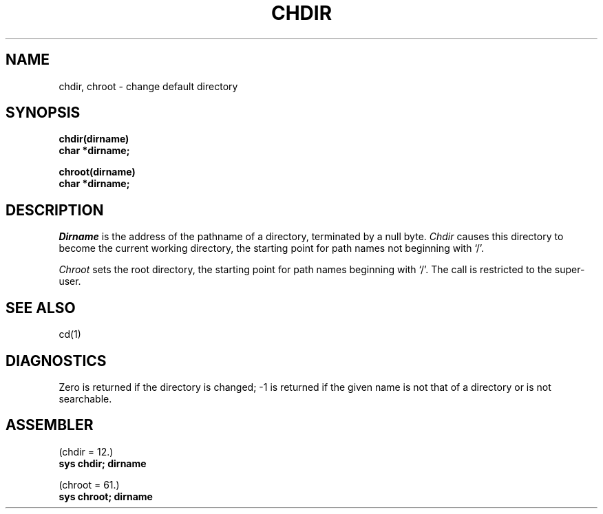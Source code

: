 .TH "CHDIR" 2 
.SH NAME
chdir, chroot \- change default directory
.SH SYNOPSIS
.B chdir(dirname)
.br
.B char *dirname;
.PP
.B chroot(dirname)
.br
.B char *dirname;
.SH DESCRIPTION
.I Dirname
is the address of the pathname of a directory, terminated by a null byte.
.I Chdir
causes this directory
to become the current working directory,
the starting point for path names not beginning with `/'.
.PP
.I Chroot
sets the root directory, the
starting point for path names beginning with `/'.
The call is restricted to the super-user.
.SH "SEE ALSO"
cd(1)
.SH DIAGNOSTICS
Zero is returned if the directory is changed; \-1
is returned
if the given name is not that of a directory
or is not searchable.
.SH ASSEMBLER
(chdir = 12.)
.br
.B sys chdir; dirname
.PP
(chroot = 61.)
.br
.B sys chroot; dirname
